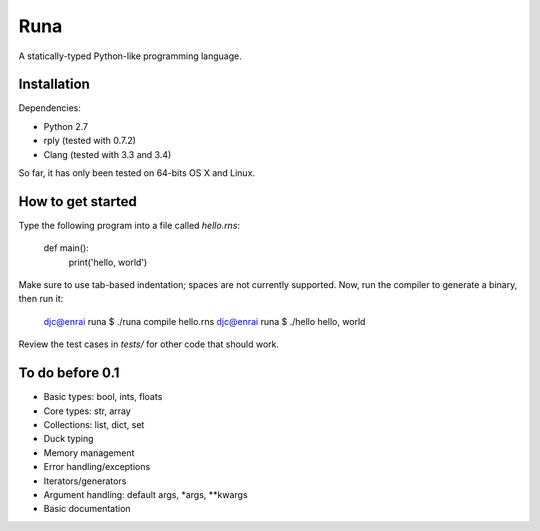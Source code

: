 Runa
====

A statically-typed Python-like programming language.


Installation
------------

Dependencies:

* Python 2.7
* rply (tested with 0.7.2)
* Clang (tested with 3.3 and 3.4)

So far, it has only been tested on 64-bits OS X and Linux.


How to get started
------------------

Type the following program into a file called `hello.rns`:

	def main():
		print('hello, world')

Make sure to use tab-based indentation; spaces are not currently supported.
Now, run the compiler to generate a binary, then run it:

    djc@enrai runa $ ./runa compile hello.rns
    djc@enrai runa $ ./hello
    hello, world

Review the test cases in `tests/` for other code that should work.


To do before 0.1
----------------

- Basic types: bool, ints, floats
- Core types: str, array
- Collections: list, dict, set
- Duck typing
- Memory management
- Error handling/exceptions
- Iterators/generators
- Argument handling: default args, *args, **kwargs
- Basic documentation
